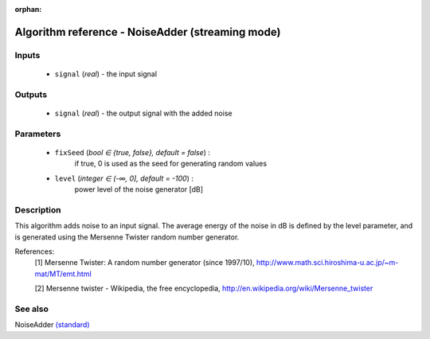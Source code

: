 :orphan:

Algorithm reference - NoiseAdder (streaming mode)
=================================================

Inputs
------

 - ``signal`` (*real*) - the input signal

Outputs
-------

 - ``signal`` (*real*) - the output signal with the added noise

Parameters
----------

 - ``fixSeed`` (*bool ∈ {true, false}, default = false*) :
     if true, 0 is used as the seed for generating random values
 - ``level`` (*integer ∈ (-∞, 0], default = -100*) :
     power level of the noise generator [dB]

Description
-----------

This algorithm adds noise to an input signal. The average energy of the noise in dB is defined by the level parameter, and is generated using the Mersenne Twister random number generator.


References:
  [1] Mersenne Twister: A random number generator (since 1997/10),
  http://www.math.sci.hiroshima-u.ac.jp/~m-mat/MT/emt.html

  [2] Mersenne twister - Wikipedia, the free encyclopedia,
  http://en.wikipedia.org/wiki/Mersenne_twister


See also
--------

NoiseAdder `(standard) <std_NoiseAdder.html>`__